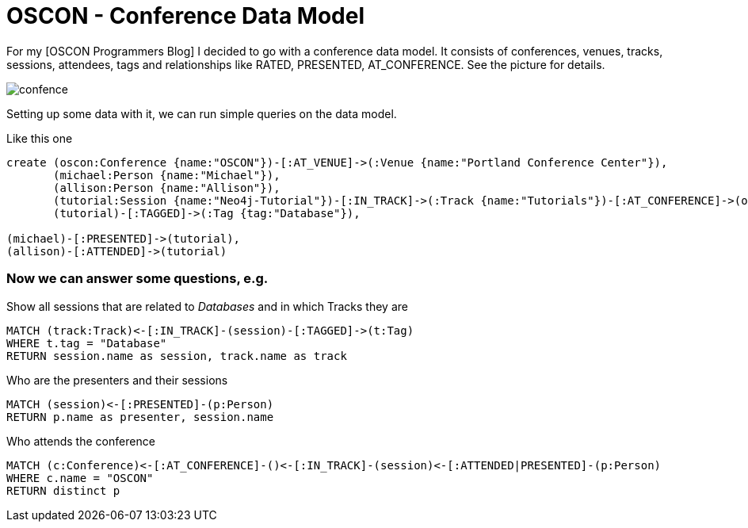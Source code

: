 = OSCON - Conference Data Model

For my [OSCON Programmers Blog] I decided to go with a conference data model. 
It consists of conferences, venues, tracks, sessions, attendees, tags and relationships like +RATED+, +PRESENTED+, +AT_CONFERENCE+. See the picture for details.

image::https://dl.dropboxusercontent.com/u/14493611/confence.gif[]

Setting up some data with it, we can run simple queries on the data model.

Like this one

//setup
//hide
[source,cypher]
----
create (oscon:Conference {name:"OSCON"})-[:AT_VENUE]->(:Venue {name:"Portland Conference Center"}),
       (michael:Person {name:"Michael"}),
       (allison:Person {name:"Allison"}),
       (tutorial:Session {name:"Neo4j-Tutorial"})-[:IN_TRACK]->(:Track {name:"Tutorials"})-[:AT_CONFERENCE]->(oscon),
       (tutorial)-[:TAGGED]->(:Tag {tag:"Database"}),

(michael)-[:PRESENTED]->(tutorial),
(allison)-[:ATTENDED]->(tutorial)
----

//graph

=== Now we can answer some questions, e.g. 

Show all sessions that are related to _Databases_ and in which Tracks they are

[source,cypher]
----
MATCH (track:Track)<-[:IN_TRACK]-(session)-[:TAGGED]->(t:Tag)
WHERE t.tag = "Database"
RETURN session.name as session, track.name as track
----

Who are the presenters and their sessions

[source,cypher]
----
MATCH (session)<-[:PRESENTED]-(p:Person)
RETURN p.name as presenter, session.name
----

Who attends the conference

[source,cypher]
----
MATCH (c:Conference)<-[:AT_CONFERENCE]-()<-[:IN_TRACK]-(session)<-[:ATTENDED|PRESENTED]-(p:Person)
WHERE c.name = "OSCON"
RETURN distinct p
----

